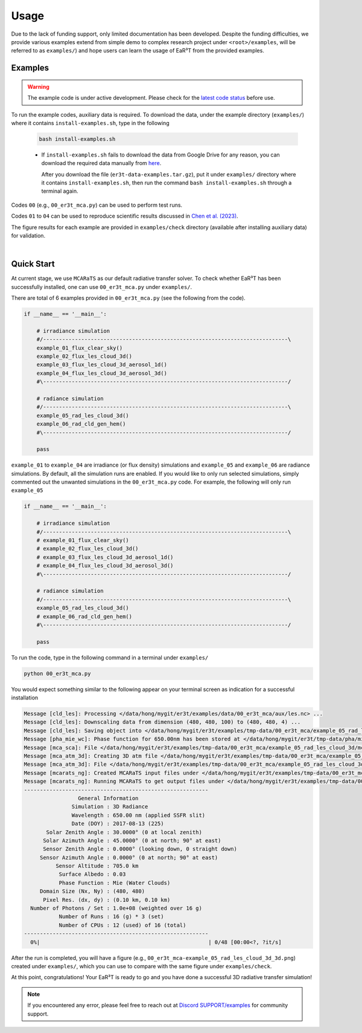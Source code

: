 =====
Usage
=====

Due to the lack of funding support, only limited documentation has been developed.
Despite the funding difficulties, we provide various examples extend from simple demo to complex research
project under ``<root>/examples``, will be referred to as ``examples/``) and hope users can learn the
usage of EaR³T from the provided examples.


Examples
~~~~~~~~

.. warning::

    The example code is under active development. Please check for the `latest code status <https://discord.com/channels/681619528945500252/1004090233412923544/1017575066139103293>`_ before use.

To run the example codes, auxiliary data is required.
To download the data, under the example directory (``examples/``) where it contains ``install-examples.sh``,
type in the following

    .. code-block:: bash

       bash install-examples.sh

    * If ``install-examples.sh`` fails to download the data from Google Drive for any reason, you can download the required data manually
      from `here <https://drive.google.com/file/d/1Oov75VffmuQSljxjoOS6q6egmfT6CmkI/view?usp=share_link>`_.

      After you download the file (``er3t-data-examples.tar.gz``), put it under ``examples/`` directory where
      it contains ``install-examples.sh``, then run the command ``bash install-examples.sh`` through a terminal again.

Codes ``00`` (e.g., ``00_er3t_mca.py``) can be used to perform test runs.

Codes ``01`` to ``04`` can be used to reproduce scientific results discussed in
`Chen et al. (2023) <https://doi.org/10.5194/amt-16-1971-2023>`_.

The figure results for each example are provided in ``examples/check`` directory (available after installing auxiliary data)
for validation.

|

Quick Start
~~~~~~~~~~~

At current stage, we use ``MCARaTS`` as our default radiative transfer solver. To check whether EaR³T has been
successfully installed, one can use ``00_er3t_mca.py`` under ``examples/``.

There are total of 6 examples provided in ``00_er3t_mca.py`` (see the following from the code).

.. code-block:: Python

   if __name__ == '__main__':

       # irradiance simulation
       #/-----------------------------------------------------------------------------\
       example_01_flux_clear_sky()
       example_02_flux_les_cloud_3d()
       example_03_flux_les_cloud_3d_aerosol_1d()
       example_04_flux_les_cloud_3d_aerosol_3d()
       #\-----------------------------------------------------------------------------/

       # radiance simulation
       #/-----------------------------------------------------------------------------\
       example_05_rad_les_cloud_3d()
       example_06_rad_cld_gen_hem()
       #\-----------------------------------------------------------------------------/

       pass

``example_01`` to ``example_04`` are irradiance (or flux density) simulations and ``example_05``
and ``example_06`` are radiance simulations. By default, all the simulation runs are enabled.
If you would like to only run selected simulations, simply commented out the unwanted simulations
in the ``00_er3t_mca.py`` code. For example, the following will only run ``example_05``

.. code-block:: Python

   if __name__ == '__main__':

       # irradiance simulation
       #/-----------------------------------------------------------------------------\
       # example_01_flux_clear_sky()
       # example_02_flux_les_cloud_3d()
       # example_03_flux_les_cloud_3d_aerosol_1d()
       # example_04_flux_les_cloud_3d_aerosol_3d()
       #\-----------------------------------------------------------------------------/

       # radiance simulation
       #/-----------------------------------------------------------------------------\
       example_05_rad_les_cloud_3d()
       # example_06_rad_cld_gen_hem()
       #\-----------------------------------------------------------------------------/

       pass

To run the code, type in the following command in a terminal under ``examples/``

.. code-block:: bash

   python 00_er3t_mca.py

You would expect something similar to the following appear on your terminal screen as indication
for a successful installation

.. code-block:: text

   Message [cld_les]: Processing </data/hong/mygit/er3t/examples/data/00_er3t_mca/aux/les.nc> ...
   Message [cld_les]: Downscaling data from dimension (480, 480, 100) to (480, 480, 4) ...
   Message [cld_les]: Saving object into </data/hong/mygit/er3t/examples/tmp-data/00_er3t_mca/example_05_rad_les_cloud_3d/les.pk> ...
   Message [pha_mie_wc]: Phase function for 650.00nm has been stored at </data/hong/mygit/er3t/tmp-data/pha/mie/pha_mie_wc_0650.0000nm.pk>.
   Message [mca_sca]: File </data/hong/mygit/er3t/examples/tmp-data/00_er3t_mca/example_05_rad_les_cloud_3d/mca_sca.bin> is created.
   Message [mca_atm_3d]: Creating 3D atm file </data/hong/mygit/er3t/examples/tmp-data/00_er3t_mca/example_05_rad_les_cloud_3d/mca_atm_3d.bin> for MCARaTS ...
   Message [mca_atm_3d]: File </data/hong/mygit/er3t/examples/tmp-data/00_er3t_mca/example_05_rad_les_cloud_3d/mca_atm_3d.bin> is created.
   Message [mcarats_ng]: Created MCARaTS input files under </data/hong/mygit/er3t/examples/tmp-data/00_er3t_mca/example_05_rad_les_cloud_3d/0650/rad_3d>.
   Message [mcarats_ng]: Running MCARaTS to get output files under </data/hong/mygit/er3t/examples/tmp-data/00_er3t_mca/example_05_rad_les_cloud_3d/0650/rad_3d> ...
   ----------------------------------------------------------
                    General Information
                  Simulation : 3D Radiance
                  Wavelength : 650.00 nm (applied SSFR slit)
                  Date (DOY) : 2017-08-13 (225)
          Solar Zenith Angle : 30.0000° (0 at local zenith)
         Solar Azimuth Angle : 45.0000° (0 at north; 90° at east)
         Sensor Zenith Angle : 0.0000° (looking down, 0 straight down)
        Sensor Azimuth Angle : 0.0000° (0 at north; 90° at east)
             Sensor Altitude : 705.0 km
              Surface Albedo : 0.03
              Phase Function : Mie (Water Clouds)
        Domain Size (Nx, Ny) : (480, 480)
         Pixel Res. (dx, dy) : (0.10 km, 0.10 km)
     Number of Photons / Set : 1.0e+08 (weighted over 16 g)
              Number of Runs : 16 (g) * 3 (set)
              Number of CPUs : 12 (used) of 16 (total)
   ----------------------------------------------------------
     0%|                                                     | 0/48 [00:00<?, ?it/s]

After the run is completed, you will have a figure (e.g., ``00_er3t_mca-example_05_rad_les_cloud_3d_3d.png``) created under ``examples/``, which you can
use to compare with the same figure under ``examples/check``.

At this point, congratulations! Your EaR³T is ready to go and you have done a successful 3D radiative transfer simulation!

.. note::

    If you encountered any error, please feel free to reach out at `Discord SUPPORT/examples <https://discord.com/channels/681619528945500252/1123343152477110453>`__
    for community support.
